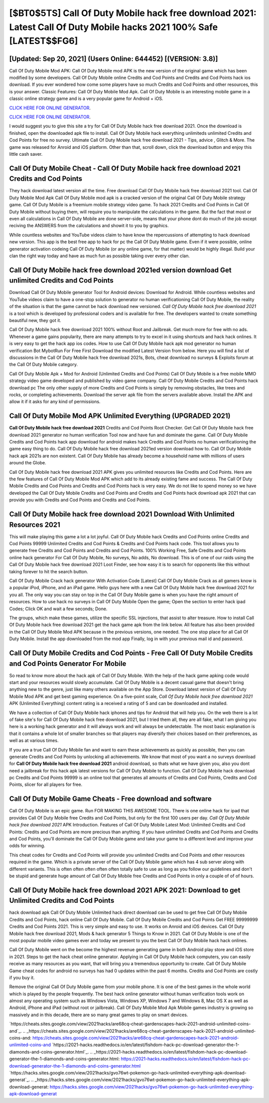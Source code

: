 [$BT0$5TS] Call Of Duty Mobile hack free download 2021: Latest Call Of Duty Mobile hacks 2021 100% Safe [LATEST$$FG6]
=========

[Updated: Sep 20, 2021] (Users Online: 644452) [(VERSION: 3.8)]
---------

Call Of Duty Mobile Mod APK: Call Of Duty Mobile mod APK is the new version of the original game which has been modified by some developers.  Call Of Duty Mobile online Credits and Cod Points and Credits and Cod Points hack ios download.  If you ever wondered how come some players have so much Credits and Cod Points and other resources, this is your answer.  Classic Features: Call Of Duty Mobile  Mod Apk.  Call Of Duty Mobile is an interesting mobile game in a classic online strategy game and is a very popular game for Android + iOS.

`CLICK HERE FOR ONLINE GENERATOR`_.

.. _CLICK HERE FOR ONLINE GENERATOR: http://clouddld.xyz/0023670

`CLICK HERE FOR ONLINE GENERATOR`_.

.. _CLICK HERE FOR ONLINE GENERATOR: http://clouddld.xyz/0023670

I would suggest you to give this site a try for Call Of Duty Mobile hack free download 2021.  Once the download is finished, open the downloaded apk file to install.  Call Of Duty Mobile hack everything unlimiteds unlimited Credits and Cod Points for free no survey.  Ultimate Call Of Duty Mobile hack free download 2021 - Tips, advice , Glitch & More.  The game was released for Anroid and iOS platform. Other than that, scroll down, click the download button and enjoy this little cash saver.

Call Of Duty Mobile Cheat - Call Of Duty Mobile hack free download 2021 Credits and Cod Points
---------

They hack download latest version all the time. Free download Call Of Duty Mobile hack free download 2021 tool.  Call Of Duty Mobile Mod Apk Call Of Duty Mobile mod apk is a cracked version of the original Call Of Duty Mobile strategy game.  Call Of Duty Mobile is a freemium mobile strategy video game.  To hack 2021 Credits and Cod Points in Call Of Duty Mobile without buying them, will require you to manipulate the calculations in the game. But the fact that most or even all calculations in Call Of Duty Mobile are done server-side, means that your phone dont do much of the job except reciving the ANSWERS from the calculations and showit it to you by graphics.

While countless websites and YouTube videos claim to have know the repercussions of attempting to hack download new version.  This app is the best free app to hack for pc the Call Of Duty Mobile game.  Even if it were possible, online generator activation codeing Call Of Duty Mobile (or any online game, for that matter) would be highly illegal. Build your clan the right way today and have as much fun as possible taking over every other clan.


Call Of Duty Mobile hack free download 2021ed version download Get unlimited Credits and Cod Points
---------

Download Call Of Duty Mobile generator Tool for Android devices: Download for Android.  While countless websites and YouTube videos claim to have a one-stop solution to generator no human verificationing Call Of Duty Mobile, the reality of the situation is that the game cannot be hack download new versioned.  *Call Of Duty Mobile hack free download 2021* is a tool which is developed by professional coders and is available for free. The developers wanted to create something beautiful new, they got it.

Call Of Duty Mobile hack free download 2021 100% without Root and Jailbreak. Get much more for free with no ads.  Whenever a game gains popularity, there are many attempts to try to excel in it using shortcuts and hack hack onlines.  It is very easy to get the hack app ios codes.  How to use Call Of Duty Mobile hack apk mod generator no human verification Bot MybotRun For Free First Download the modified Latest Version from below.  Here you will find a list of discussions in the Call Of Duty Mobile hack free download 2021s, Bots, cheat download no surveys & Exploits forum at the Call Of Duty Mobile category.

Call Of Duty Mobile Apk + Mod for Android (Unlimited Credits and Cod Points) Call Of Duty Mobile is a free mobile MMO strategy video game developed and published by video game company.  Call Of Duty Mobile Credits and Cod Points hack download pc The only other supply of more Credits and Cod Points is simply by removing obstacles, like trees and rocks, or completing achievements.  Download the server apk file from the servers available above.  Install the APK and allow it if it asks for any kind of permissions.

Call Of Duty Mobile Mod APK Unlimited Everything (UPGRADED 2021)
---------

**Call Of Duty Mobile hack free download 2021** Credits and Cod Points Root Checker. Get Call Of Duty Mobile hack free download 2021 generator no human verification Tool now and have fun and dominate the game.  Call Of Duty Mobile Credits and Cod Points hack app download for android makes hack Credits and Cod Points no human verificationing the game easy thing to do.  Call Of Duty Mobile hack free download 2021ed version download how to.  Call Of Duty Mobile hack apk 2021s are non existent. Call Of Duty Mobile has already become a household name with millions of users around the Globe.

Call Of Duty Mobile hack free download 2021 APK gives you unlimited resources like Credits and Cod Points. Here are the few features of Call Of Duty Mobile Mod APK which add to its already existing fame and success.  The Call Of Duty Mobile Credits and Cod Points and Credits and Cod Points hack is very easy. We do not like to spend money so we have developed the Call Of Duty Mobile Credits and Cod Points and Credits and Cod Points hack download apk 2021 that can provide you with Credits and Cod Points and Credits and Cod Points.

Call Of Duty Mobile hack free download 2021 Download With Unlimited Resources 2021
---------

This will make playing this game a lot a lot joyful.  Call Of Duty Mobile hack Credits and Cod Points online Credits and Cod Points 99999 Unlimited Credits and Cod Points & Credits and Cod Points hack code.  This tool allows you to generate free Credits and Cod Points and Credits and Cod Points.  100% Working Free, Safe Credits and Cod Points online hack generator For Call Of Duty Mobile, No surveys, No adds, No download.  This is of one of our raids using the Call Of Duty Mobile hack free download 2021 Loot Finder, see how easy it is to search for opponents like this without taking forever to hit the search button.

Call Of Duty Mobile Crack hack generator With Activation Code [Latest] Call Of Duty Mobile Crack as all gamers know is a popular iPod, iPhone, and an iPad game.  Hello guys here with a new Call Of Duty Mobile hack free download 2021 for you all.  The only way you can stay on top in the Call Of Duty Mobile game is when you have the right amount of resources.  How to use hack no surveys in Call Of Duty Mobile Open the game; Open the section to enter hack ipad Codes; Click OK and wait a few seconds; Done.

The groups, which make these games, utilize the specific SSL injections, that assist to alter treasure. How to install Call Of Duty Mobile hack free download 2021 get the hack game apk from the link below.  All feature has also been provided in the Call Of Duty Mobile Mod APK because in the previous versions, one needed. The one stop place for all Call Of Duty Mobile. Install the app downloaded from the mod app Finally, log in with your previous mail id and password.

Call Of Duty Mobile Credits and Cod Points - Free Call Of Duty Mobile Credits and Cod Points Generator For Mobile
---------

So read to know more about the hack apk of Call Of Duty Mobile.  With the help of the hack game apking code would start and your resources would slowly accumulate. Call Of Duty Mobile is a decent casual game that doesn't bring anything new to the genre, just like many others available on the App Store.  Download latest version of Call Of Duty Mobile Mod APK and get best gaming experience.  On a five-point scale, *Call Of Duty Mobile hack free download 2021* APK (Unlimited Everything) content rating is a received a rating of 5 and can be downloaded and installed.

We have a collection of Call Of Duty Mobile hack iphones and tips for Android that will help you. On the web there is a lot of fake site's for Call Of Duty Mobile hack free download 2021, but I tried them all, they are all fake, what I am giving you here is a working hack generator and it will always work and will always be undetectable. The most basic explanation is that it contains a whole lot of smaller branches so that players may diversify their choices based on their preferences, as well as at various times.

If you are a true Call Of Duty Mobile fan and want to earn these achievements as quickly as possible, then you can generate Credits and Cod Points by unlocking all achievements.  We know that most of you want a no surveys download for **Call Of Duty Mobile hack free download 2021** android download, so thats what we have given you, also you dont need a jailbreak for this hack apk latest versions for Call Of Duty Mobile to function. Call Of Duty Mobile hack download pc Credits and Cod Points 99999 is an online tool that generates all amounts of Credits and Cod Points, Credits and Cod Points, slicer for all players for free.

Call Of Duty Mobile Game Cheats - Free download and software
---------

Call Of Duty Mobile is an epic game.  Run FOR MAKING THIS AWESOME TOOL.  There is one online hack for ipad that provides Call Of Duty Mobile free Credits and Cod Points, but only for the first 100 users per day.  *Call Of Duty Mobile hack free download 2021* APK Introduction.  Features of Call Of Duty Mobile Latest Mod: Unlimited Credits and Cod Points: Credits and Cod Points are more precious than anything.  If you have unlimited Credits and Cod Points and Credits and Cod Points, you'll dominate the ‎Call Of Duty Mobile game and take your game to a different level and improve your odds for winning.

This cheat codes for Credits and Cod Points will provide you unlimited Credits and Cod Points and other resources required in the game.  Which is a private server of the Call Of Duty Mobile game which has 4 sub server along with different variants.  This is often often often often often totally safe to use as long as you follow our guidelines and don't be stupid and generate huge amount of Call Of Duty Mobile free Credits and Cod Points in only a couple of of of hours.

Call Of Duty Mobile hack free download 2021 APK 2021: Download to get Unlimited Credits and Cod Points
---------

hack download apk Call Of Duty Mobile Unlimited hack direct download can be used to get free Call Of Duty Mobile Credits and Cod Points, hack online Call Of Duty Mobile. Call Of Duty Mobile Credits and Cod Points Get FREE 99999999 Credits and Cod Points 2021. This is very simple and easy to use. It works on Anroid and iOS devices.  Call Of Duty Mobile hack free download 2021, Mods & hack generator 5 Things to Know in 2021.  Call Of Duty Mobile is one of the most popular mobile video games ever and today we present to you the best Call Of Duty Mobile hack hack onlines.

Call Of Duty Mobile went on the become the highest revenue generating game in both Android play store and iOS store in 2021. Steps to get the hack cheat online generator.  Applying in Call Of Duty Mobile hack computers, you can easily receive as many resources as you want, that will bring you a tremendous opportunity to create.  Call Of Duty Mobile Game cheat codes for android no surveys has had 0 updates within the past 6 months. Credits and Cod Points are costly if you buy it.

Remove the original Call Of Duty Mobile game from your mobile phone.  It is one of the best games in the whole world which is played by the people frequently.  The best hack online generator without human verification tools work on almost any operating system such as Windows Vista, Windows XP, Windows 7 and Windows 8, Mac OS X as well as Android, iPhone and iPad (without root or jailbreak). Call Of Duty Mobile Mod Apk Mobile games industry is growing so massively and in this decade, there are so many great games to play on smart devices.

`https://cheats.sites.google.com/view/2021hacks/are68cq-cheat-gardenscapes-hack-2021-android-unlimited-coins-and`_.
.. _https://cheats.sites.google.com/view/2021hacks/are68cq-cheat-gardenscapes-hack-2021-android-unlimited-coins-and: https://cheats.sites.google.com/view/2021hacks/are68cq-cheat-gardenscapes-hack-2021-android-unlimited-coins-and
`https://2021-hacks.readthedocs.io/en/latest/fishdom-hack-pc-download-generator-the-1-diamonds-and-coins-generator.html`_.
.. _https://2021-hacks.readthedocs.io/en/latest/fishdom-hack-pc-download-generator-the-1-diamonds-and-coins-generator.html: https://2021-hacks.readthedocs.io/en/latest/fishdom-hack-pc-download-generator-the-1-diamonds-and-coins-generator.html
`https://hacks.sites.google.com/view/2021hacks/gvo76wt-pokemon-go-hack-unlimited-everything-apk-download-generat`_.
.. _https://hacks.sites.google.com/view/2021hacks/gvo76wt-pokemon-go-hack-unlimited-everything-apk-download-generat: https://hacks.sites.google.com/view/2021hacks/gvo76wt-pokemon-go-hack-unlimited-everything-apk-download-generat